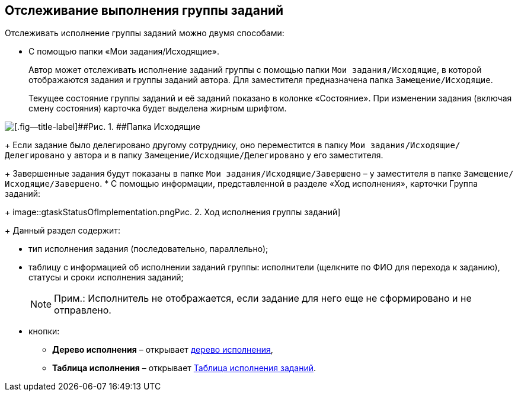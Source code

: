 
== Отслеживание выполнения группы заданий

Отслеживать исполнение группы заданий можно двумя способами:

* C помощью папки «Мои задания/Исходящие».
+
Автор может отслеживать исполнение заданий группы с помощью папки [.ph .filepath]`Мои задания/Исходящие`, в которой отображаются задания и группы заданий автора. Для заместителя предназначена папка [.ph .filepath]`Замещение/Исходящие`.
+
Текущее состояние группы заданий и её заданий показано в колонке «Состояние». При изменении задания (включая смену состояния) карточка будет выделена жирным шрифтом.

image::task_grtcard_change_state_control_author.png[[.fig--title-label]##Рис. 1. ##Папка Исходящие]
+
Если задание было делегировано другому сотруднику, оно переместится в папку [.ph .filepath]`Мои задания/Исходящие/Делегировано` у автора и в папку [.ph .filepath]`Замещение/Исходящие/Делегировано` у его заместителя.
+
Завершенные задания будут показаны в папке [.ph .filepath]`Мои задания/Исходящие/Завершено` – у заместителя в папке [.ph .filepath]`Замещение/Исходящие/Завершено`.
* С помощью информации, представленной в разделе «Ход исполнения», карточки Группа заданий:
+
image::gtaskStatusOfImplementation.png[[.fig--title-label]##Рис. 2. ##Ход исполнения группы заданий]
+
Данный раздел содержит:

** тип исполнения задания (последовательно, параллельно);
** таблицу с информацией об исполнении заданий группы: исполнители (щелкните по ФИО для перехода к заданию), статусы и сроки исполнения заданий;
+
[NOTE]
====
[.note__title]#Прим.:# Исполнитель не отображается, если задание для него еще не сформировано и не отправлено.
====
** кнопки:
*** [.ph .uicontrol]*Дерево исполнения* – открывает xref:ExecutionTree.adoc[дерево исполнения],
*** [.ph .uicontrol]*Таблица исполнения* – открывает xref:ExecutionTable.adoc[Таблица исполнения заданий].

